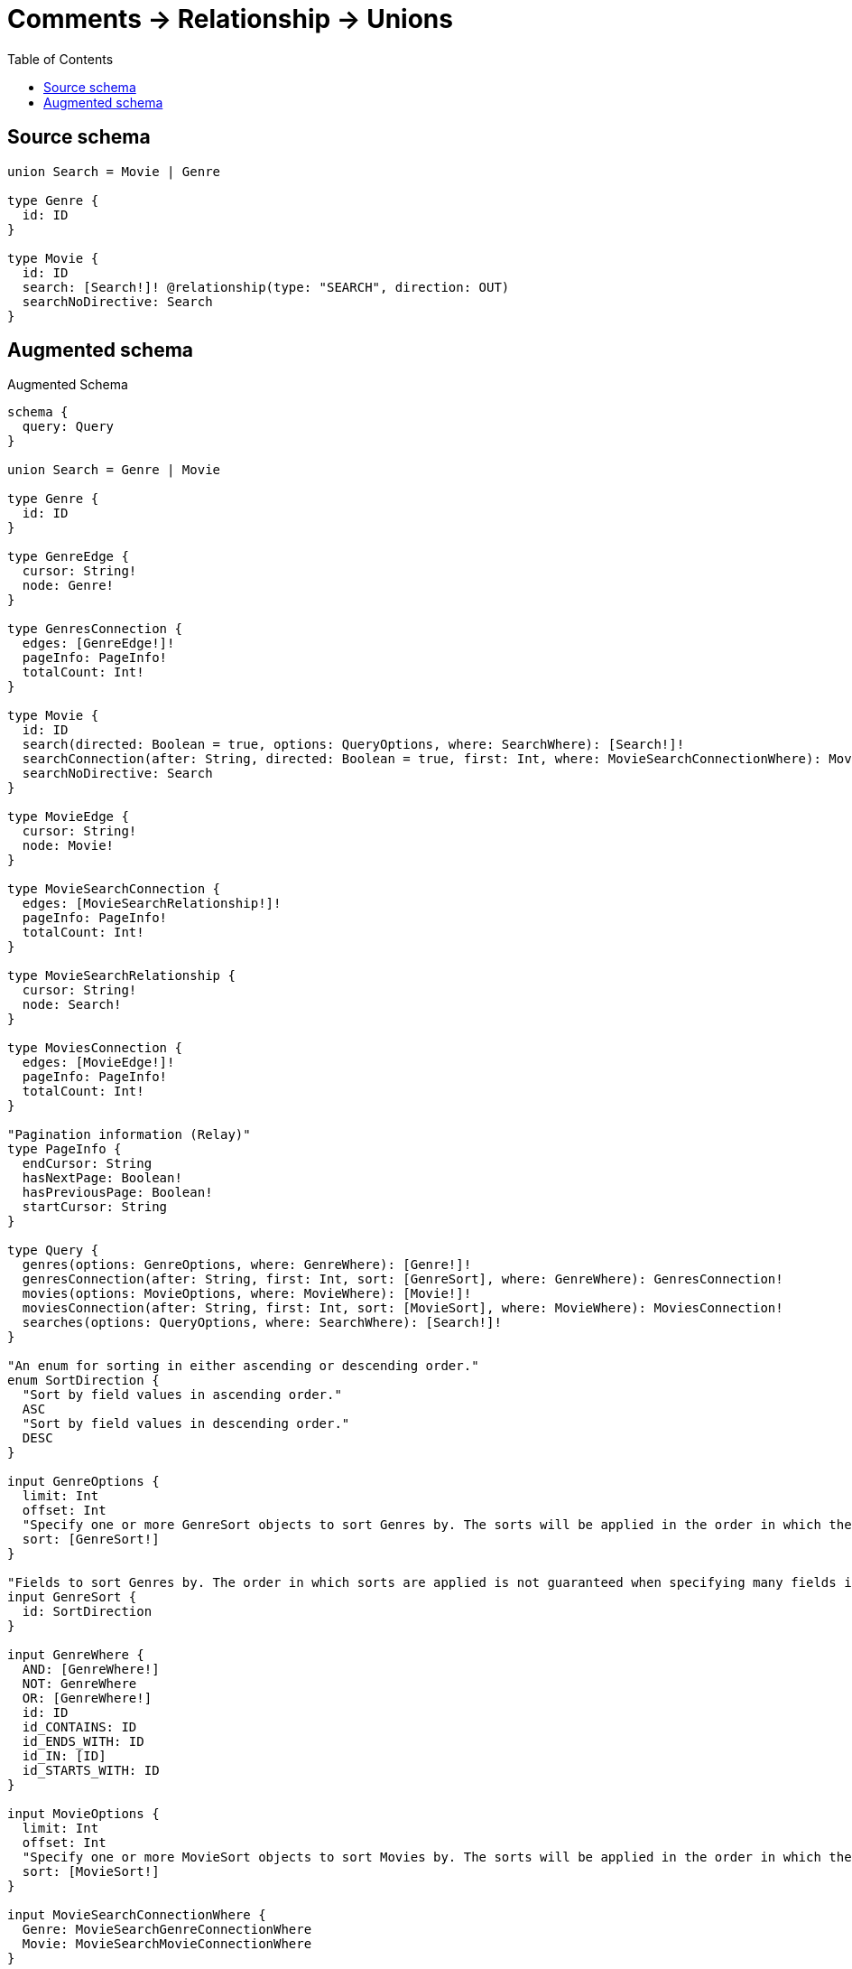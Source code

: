 :toc:

= Comments -> Relationship -> Unions

== Source schema

[source,graphql,schema=true]
----
union Search = Movie | Genre

type Genre {
  id: ID
}

type Movie {
  id: ID
  search: [Search!]! @relationship(type: "SEARCH", direction: OUT)
  searchNoDirective: Search
}
----

== Augmented schema

.Augmented Schema
[source,graphql]
----
schema {
  query: Query
}

union Search = Genre | Movie

type Genre {
  id: ID
}

type GenreEdge {
  cursor: String!
  node: Genre!
}

type GenresConnection {
  edges: [GenreEdge!]!
  pageInfo: PageInfo!
  totalCount: Int!
}

type Movie {
  id: ID
  search(directed: Boolean = true, options: QueryOptions, where: SearchWhere): [Search!]!
  searchConnection(after: String, directed: Boolean = true, first: Int, where: MovieSearchConnectionWhere): MovieSearchConnection!
  searchNoDirective: Search
}

type MovieEdge {
  cursor: String!
  node: Movie!
}

type MovieSearchConnection {
  edges: [MovieSearchRelationship!]!
  pageInfo: PageInfo!
  totalCount: Int!
}

type MovieSearchRelationship {
  cursor: String!
  node: Search!
}

type MoviesConnection {
  edges: [MovieEdge!]!
  pageInfo: PageInfo!
  totalCount: Int!
}

"Pagination information (Relay)"
type PageInfo {
  endCursor: String
  hasNextPage: Boolean!
  hasPreviousPage: Boolean!
  startCursor: String
}

type Query {
  genres(options: GenreOptions, where: GenreWhere): [Genre!]!
  genresConnection(after: String, first: Int, sort: [GenreSort], where: GenreWhere): GenresConnection!
  movies(options: MovieOptions, where: MovieWhere): [Movie!]!
  moviesConnection(after: String, first: Int, sort: [MovieSort], where: MovieWhere): MoviesConnection!
  searches(options: QueryOptions, where: SearchWhere): [Search!]!
}

"An enum for sorting in either ascending or descending order."
enum SortDirection {
  "Sort by field values in ascending order."
  ASC
  "Sort by field values in descending order."
  DESC
}

input GenreOptions {
  limit: Int
  offset: Int
  "Specify one or more GenreSort objects to sort Genres by. The sorts will be applied in the order in which they are arranged in the array."
  sort: [GenreSort!]
}

"Fields to sort Genres by. The order in which sorts are applied is not guaranteed when specifying many fields in one GenreSort object."
input GenreSort {
  id: SortDirection
}

input GenreWhere {
  AND: [GenreWhere!]
  NOT: GenreWhere
  OR: [GenreWhere!]
  id: ID
  id_CONTAINS: ID
  id_ENDS_WITH: ID
  id_IN: [ID]
  id_STARTS_WITH: ID
}

input MovieOptions {
  limit: Int
  offset: Int
  "Specify one or more MovieSort objects to sort Movies by. The sorts will be applied in the order in which they are arranged in the array."
  sort: [MovieSort!]
}

input MovieSearchConnectionWhere {
  Genre: MovieSearchGenreConnectionWhere
  Movie: MovieSearchMovieConnectionWhere
}

input MovieSearchGenreConnectionWhere {
  AND: [MovieSearchGenreConnectionWhere!]
  NOT: MovieSearchGenreConnectionWhere
  OR: [MovieSearchGenreConnectionWhere!]
  node: GenreWhere
}

input MovieSearchMovieConnectionWhere {
  AND: [MovieSearchMovieConnectionWhere!]
  NOT: MovieSearchMovieConnectionWhere
  OR: [MovieSearchMovieConnectionWhere!]
  node: MovieWhere
}

"Fields to sort Movies by. The order in which sorts are applied is not guaranteed when specifying many fields in one MovieSort object."
input MovieSort {
  id: SortDirection
}

input MovieWhere {
  AND: [MovieWhere!]
  NOT: MovieWhere
  OR: [MovieWhere!]
  id: ID
  id_CONTAINS: ID
  id_ENDS_WITH: ID
  id_IN: [ID]
  id_STARTS_WITH: ID
  "Return Movies where all of the related MovieSearchConnections match this filter"
  searchConnection_ALL: MovieSearchConnectionWhere
  "Return Movies where none of the related MovieSearchConnections match this filter"
  searchConnection_NONE: MovieSearchConnectionWhere
  "Return Movies where one of the related MovieSearchConnections match this filter"
  searchConnection_SINGLE: MovieSearchConnectionWhere
  "Return Movies where some of the related MovieSearchConnections match this filter"
  searchConnection_SOME: MovieSearchConnectionWhere
  "Return Movies where all of the related Searches match this filter"
  search_ALL: SearchWhere
  "Return Movies where none of the related Searches match this filter"
  search_NONE: SearchWhere
  "Return Movies where one of the related Searches match this filter"
  search_SINGLE: SearchWhere
  "Return Movies where some of the related Searches match this filter"
  search_SOME: SearchWhere
}

"Input type for options that can be specified on a query operation."
input QueryOptions {
  limit: Int
  offset: Int
}

input SearchWhere {
  Genre: GenreWhere
  Movie: MovieWhere
}

----

'''
